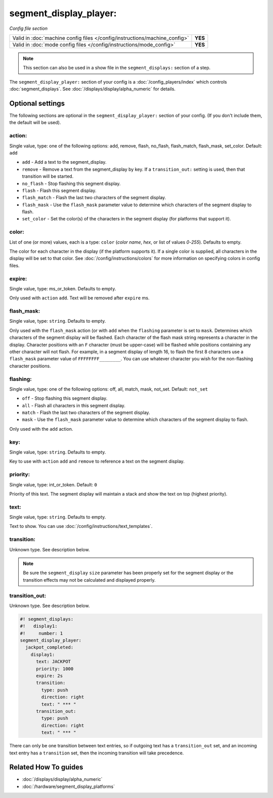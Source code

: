 segment_display_player:
=======================

*Config file section*

+----------------------------------------------------------------------------+---------+
| Valid in :doc:`machine config files </config/instructions/machine_config>` | **YES** |
+----------------------------------------------------------------------------+---------+
| Valid in :doc:`mode config files </config/instructions/mode_config>`       | **YES** |
+----------------------------------------------------------------------------+---------+

.. note:: This section can also be used in a show file in the ``segment_displays:`` section of a step.

.. overview

The ``segment_display_player:`` section of your config is a :doc:`/config_players/index`
which controls :doc:`segment_displays`.
See :doc:`/displays/display/alpha_numeric` for details.

.. config


Optional settings
-----------------

The following sections are optional in the ``segment_display_player:`` section of your config. (If you don't include them, the default will be used).

action:
~~~~~~~
Single value, type: one of the following options: add, remove, flash, no_flash, flash_match, flash_mask, set_color. Default: ``add``

* ``add`` - Add a text to the segment_display.
* ``remove`` - Remove a text from the segment_display by key. If a ``transition_out:`` setting is used, then that
  transition will be started.
* ``no_flash`` - Stop flashing this segment display.
* ``flash`` - Flash this segment display.
* ``flash_match`` - Flash the last two characters of the segment display.
* ``flash_mask`` - Use the ``flash_mask`` parameter value to determine which characters of the segment display to
  flash.
* ``set_color`` - Set the color(s) of the characters in the segment display (for platforms that support it).

color:
~~~~~~
List of one (or more) values, each is a type: ``color`` (*color name*, *hex*, or list of values *0*-*255*). Defaults to empty.

The color for each character in the display (if the platform supports it). If a single color is supplied,
all characters in the display will be set to that color. See :doc:`/config/instructions/colors` for more
information on specifying colors in config files.

expire:
~~~~~~~
Single value, type: ms_or_token. Defaults to empty.

Only used with ``action`` ``add``. Text will be removed after ``expire`` ms.

flash_mask:
~~~~~~~~~~~
Single value, type: ``string``. Defaults to empty.

Only used with the ``flash_mask`` action (or with ``add`` when the ``flashing`` parameter is set to ``mask``.
Determines which characters of the segment display will be flashed. Each character of the flash mask string
represents a character in the display. Character positions with an ``F`` character (must be upper-case) will
be flashed while positions containing any other character will not flash. For example, in a segment display
of length 16, to flash the first 8 characters use a ``flash_mask`` parameter value of ``FFFFFFFF________``.
You can use whatever character you wish for the non-flashing character positions.

flashing:
~~~~~~~~~
Single value, type: one of the following options: off, all, match, mask, not_set. Default: ``not_set``

* ``off`` - Stop flashing this segment display.
* ``all`` - Flash all characters in this segment display.
* ``match`` - Flash the last two characters of the segment display.
* ``mask`` - Use the ``flash_mask`` parameter value to determine which characters of the segment display to flash.

Only used with the ``add`` action.

key:
~~~~
Single value, type: ``string``. Defaults to empty.

Key to use with ``action`` ``add`` and ``remove`` to reference a text on the
segment display.

priority:
~~~~~~~~~
Single value, type: int_or_token. Default: ``0``

Priority of this text. The segment display will maintain a stack and show the text on top (highest
priority).

text:
~~~~~
Single value, type: ``string``. Defaults to empty.

Text to show. You can use :doc:`/config/instructions/text_templates`.

transition:
~~~~~~~~~~~
Unknown type. See description below.

.. note::
   Be sure the ``segment_display`` ``size`` parameter has been properly set for the segment display or the
   transition effects may not be calculated and displayed properly.

transition_out:
~~~~~~~~~~~~~~~
Unknown type. See description below.

.. code-block:: mpf-config

   #! segment_displays:
   #!   display1:
   #!     number: 1
   segment_display_player:
     jackpot_completed:
       display1:
         text: JACKPOT
         priority: 1000
         expire: 2s
         transition:
           type: push
           direction: right
           text: " *** "
         transition_out:
           type: push
           direction: right
           text: " *** "

There can only be one transition between text entries, so if outgoing text has a ``transition_out`` set, and an
incoming text entry has a ``transition`` set, then the incoming transition will take precedence.


Related How To guides
---------------------

* :doc:`/displays/display/alpha_numeric`
* :doc:`/hardware/segment_display_platforms`
